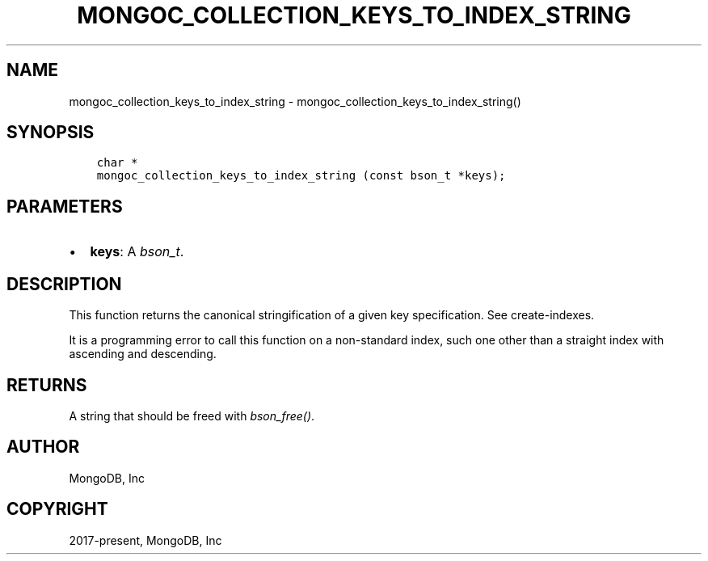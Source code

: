 .\" Man page generated from reStructuredText.
.
.TH "MONGOC_COLLECTION_KEYS_TO_INDEX_STRING" "3" "Aug 30, 2019" "1.15.1" "MongoDB C Driver"
.SH NAME
mongoc_collection_keys_to_index_string \- mongoc_collection_keys_to_index_string()
.
.nr rst2man-indent-level 0
.
.de1 rstReportMargin
\\$1 \\n[an-margin]
level \\n[rst2man-indent-level]
level margin: \\n[rst2man-indent\\n[rst2man-indent-level]]
-
\\n[rst2man-indent0]
\\n[rst2man-indent1]
\\n[rst2man-indent2]
..
.de1 INDENT
.\" .rstReportMargin pre:
. RS \\$1
. nr rst2man-indent\\n[rst2man-indent-level] \\n[an-margin]
. nr rst2man-indent-level +1
.\" .rstReportMargin post:
..
.de UNINDENT
. RE
.\" indent \\n[an-margin]
.\" old: \\n[rst2man-indent\\n[rst2man-indent-level]]
.nr rst2man-indent-level -1
.\" new: \\n[rst2man-indent\\n[rst2man-indent-level]]
.in \\n[rst2man-indent\\n[rst2man-indent-level]]u
..
.SH SYNOPSIS
.INDENT 0.0
.INDENT 3.5
.sp
.nf
.ft C
char *
mongoc_collection_keys_to_index_string (const bson_t *keys);
.ft P
.fi
.UNINDENT
.UNINDENT
.SH PARAMETERS
.INDENT 0.0
.IP \(bu 2
\fBkeys\fP: A \fI\%bson_t\fP\&.
.UNINDENT
.SH DESCRIPTION
.sp
This function returns the canonical stringification of a given key specification. See create\-indexes\&.
.sp
It is a programming error to call this function on a non\-standard index, such one other than a straight index with ascending and descending.
.SH RETURNS
.sp
A string that should be freed with \fI\%bson_free()\fP\&.
.SH AUTHOR
MongoDB, Inc
.SH COPYRIGHT
2017-present, MongoDB, Inc
.\" Generated by docutils manpage writer.
.
